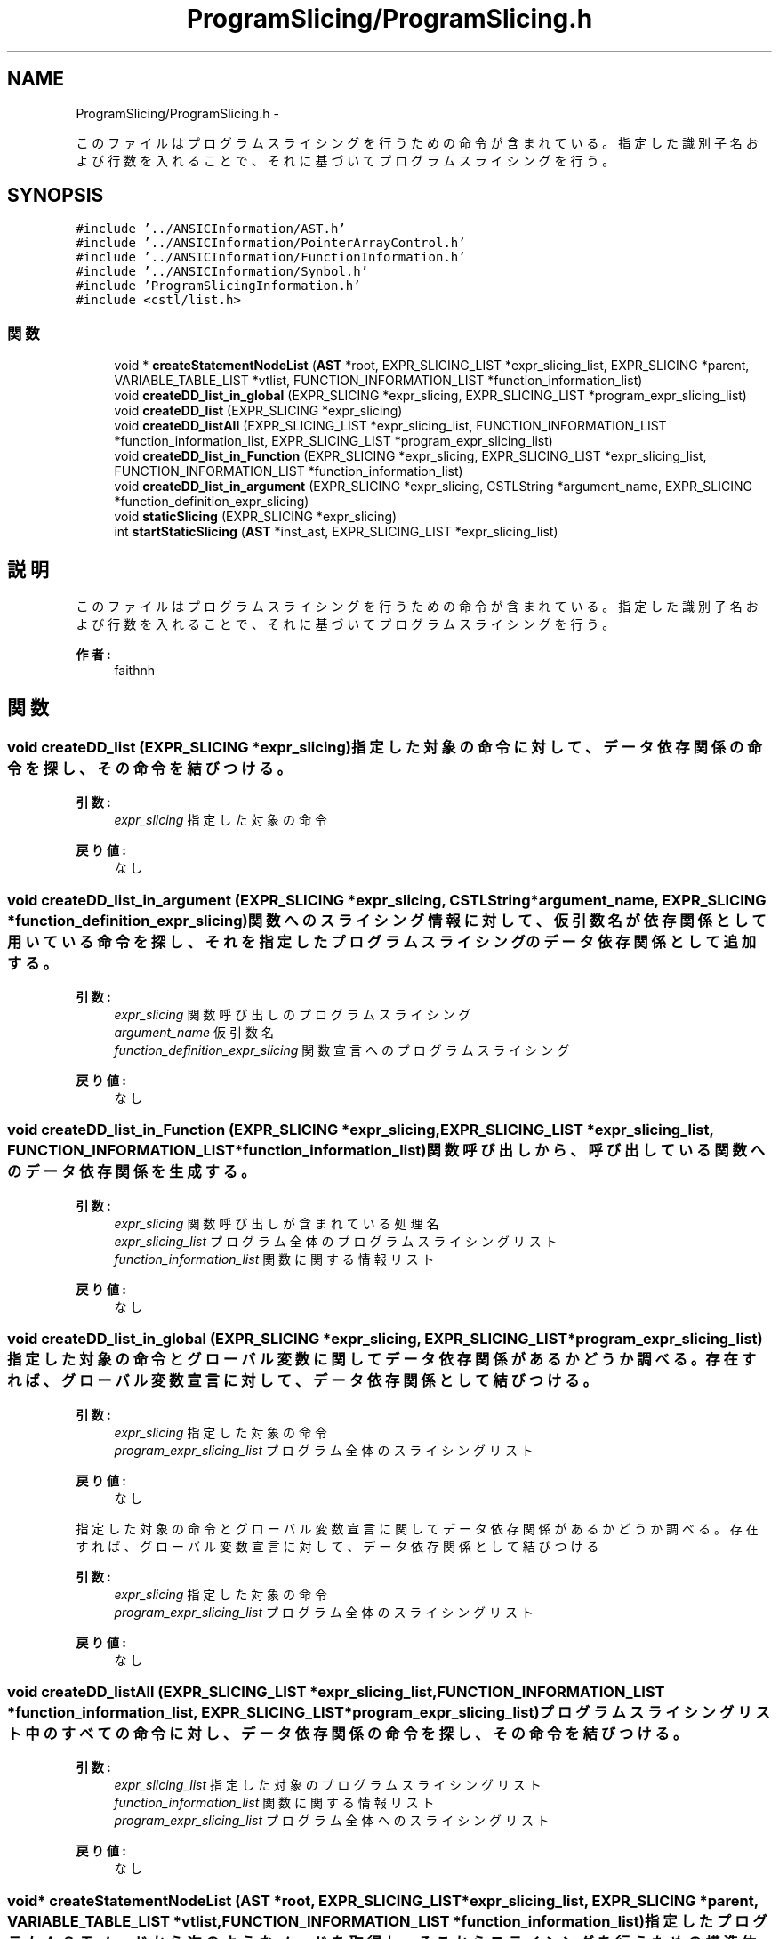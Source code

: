 .TH "ProgramSlicing/ProgramSlicing.h" 3 "Tue Feb 1 2011" "Version 1.0" "ValidateStatementAdder" \" -*- nroff -*-
.ad l
.nh
.SH NAME
ProgramSlicing/ProgramSlicing.h \- 
.PP
このファイルはプログラムスライシングを行うための命令が含まれている。 指定した識別子名および行数を入れることで、それに基づいてプログラムスライシングを行う。  

.SH SYNOPSIS
.br
.PP
\fC#include '../ANSICInformation/AST.h'\fP
.br
\fC#include '../ANSICInformation/PointerArrayControl.h'\fP
.br
\fC#include '../ANSICInformation/FunctionInformation.h'\fP
.br
\fC#include '../ANSICInformation/Synbol.h'\fP
.br
\fC#include 'ProgramSlicingInformation.h'\fP
.br
\fC#include <cstl/list.h>\fP
.br

.SS "関数"

.in +1c
.ti -1c
.RI "void * \fBcreateStatementNodeList\fP (\fBAST\fP *root, EXPR_SLICING_LIST *expr_slicing_list, EXPR_SLICING *parent, VARIABLE_TABLE_LIST *vtlist, FUNCTION_INFORMATION_LIST *function_information_list)"
.br
.ti -1c
.RI "void \fBcreateDD_list_in_global\fP (EXPR_SLICING *expr_slicing, EXPR_SLICING_LIST *program_expr_slicing_list)"
.br
.ti -1c
.RI "void \fBcreateDD_list\fP (EXPR_SLICING *expr_slicing)"
.br
.ti -1c
.RI "void \fBcreateDD_listAll\fP (EXPR_SLICING_LIST *expr_slicing_list, FUNCTION_INFORMATION_LIST *function_information_list, EXPR_SLICING_LIST *program_expr_slicing_list)"
.br
.ti -1c
.RI "void \fBcreateDD_list_in_Function\fP (EXPR_SLICING *expr_slicing, EXPR_SLICING_LIST *expr_slicing_list, FUNCTION_INFORMATION_LIST *function_information_list)"
.br
.ti -1c
.RI "void \fBcreateDD_list_in_argument\fP (EXPR_SLICING *expr_slicing, CSTLString *argument_name, EXPR_SLICING *function_definition_expr_slicing)"
.br
.ti -1c
.RI "void \fBstaticSlicing\fP (EXPR_SLICING *expr_slicing)"
.br
.ti -1c
.RI "int \fBstartStaticSlicing\fP (\fBAST\fP *inst_ast, EXPR_SLICING_LIST *expr_slicing_list)"
.br
.in -1c
.SH "説明"
.PP 
このファイルはプログラムスライシングを行うための命令が含まれている。 指定した識別子名および行数を入れることで、それに基づいてプログラムスライシングを行う。 

\fB作者:\fP
.RS 4
faithnh 
.RE
.PP

.SH "関数"
.PP 
.SS "void createDD_list (EXPR_SLICING *expr_slicing)"指定した対象の命令に対して、データ依存関係の命令を探し、その命令を結びつける。
.PP
\fB引数:\fP
.RS 4
\fIexpr_slicing\fP 指定した対象の命令
.RE
.PP
\fB戻り値:\fP
.RS 4
なし 
.RE
.PP

.SS "void createDD_list_in_argument (EXPR_SLICING *expr_slicing, CSTLString *argument_name, EXPR_SLICING *function_definition_expr_slicing)"関数へのスライシング情報に対して、仮引数名が依存関係として用いている命令を探し、それを指定したプログラムスライシング のデータ依存関係として追加する。
.PP
\fB引数:\fP
.RS 4
\fIexpr_slicing\fP 関数呼び出しのプログラムスライシング 
.br
\fIargument_name\fP 仮引数名 
.br
\fIfunction_definition_expr_slicing\fP 関数宣言へのプログラムスライシング
.RE
.PP
\fB戻り値:\fP
.RS 4
なし 
.RE
.PP

.SS "void createDD_list_in_Function (EXPR_SLICING *expr_slicing, EXPR_SLICING_LIST *expr_slicing_list, FUNCTION_INFORMATION_LIST *function_information_list)"関数呼び出しから、呼び出している関数へのデータ依存関係を生成する。
.PP
\fB引数:\fP
.RS 4
\fIexpr_slicing\fP 関数呼び出しが含まれている処理名 
.br
\fIexpr_slicing_list\fP プログラム全体のプログラムスライシングリスト 
.br
\fIfunction_information_list\fP 関数に関する情報リスト
.RE
.PP
\fB戻り値:\fP
.RS 4
なし 
.RE
.PP

.SS "void createDD_list_in_global (EXPR_SLICING *expr_slicing, EXPR_SLICING_LIST *program_expr_slicing_list)"指定した対象の命令とグローバル変数に関してデータ依存関係があるかどうか調べる。 存在すれば、グローバル変数宣言に対して、データ依存関係として結びつける。
.PP
\fB引数:\fP
.RS 4
\fIexpr_slicing\fP 指定した対象の命令 
.br
\fIprogram_expr_slicing_list\fP プログラム全体のスライシングリスト
.RE
.PP
\fB戻り値:\fP
.RS 4
なし
.RE
.PP
指定した対象の命令とグローバル変数宣言に関してデータ依存関係があるかどうか調べる。 存在すれば、グローバル変数宣言に対して、データ依存関係として結びつける
.PP
\fB引数:\fP
.RS 4
\fIexpr_slicing\fP 指定した対象の命令 
.br
\fIprogram_expr_slicing_list\fP プログラム全体のスライシングリスト
.RE
.PP
\fB戻り値:\fP
.RS 4
なし 
.RE
.PP

.SS "void createDD_listAll (EXPR_SLICING_LIST *expr_slicing_list, FUNCTION_INFORMATION_LIST *function_information_list, EXPR_SLICING_LIST *program_expr_slicing_list)"プログラムスライシングリスト中のすべての命令に対し、データ依存関係の命令を探し、その命令を結びつける。
.PP
\fB引数:\fP
.RS 4
\fIexpr_slicing_list\fP 指定した対象のプログラムスライシングリスト 
.br
\fIfunction_information_list\fP 関数に関する情報リスト 
.br
\fIprogram_expr_slicing_list\fP プログラム全体へのスライシングリスト 
.RE
.PP
\fB戻り値:\fP
.RS 4
なし 
.RE
.PP

.SS "void* createStatementNodeList (\fBAST\fP *root, EXPR_SLICING_LIST *expr_slicing_list, EXPR_SLICING *parent, VARIABLE_TABLE_LIST *vtlist, FUNCTION_INFORMATION_LIST *function_information_list)"指定したプログラムＡＳＴノードから次のようなノードを取得し、 そこからスライシングを行うための構造体リストexpr_slicing_listを生成する。 function_definition_type_a、function_definition_type_b、 expression_statement、declaration_with_init、if_statement、ifelse_statement、switch_statement、while_statement、 dowhile_statement、for_statement_type_a、for_statement_type_b、for_statement_type_c、for_statement_type_d、 goto_statement、continue_statement、break_statement、return_statement、return_expr_statement goto_labeled_statement、case_labeled_statement、default_labeled_statement
.PP
\fB引数:\fP
.RS 4
\fIroot\fP 指定したプログラムＡＳＴノード 
.br
\fIexpr_slicing_list\fP スライシングを行うための構造体 
.br
\fIparent\fP 親のスライシングデータ 
.br
\fIvtlist\fP 変数テーブルリスト 
.br
\fIfunction_information_list\fP 関数に関する情報のリスト
.RE
.PP
\fB戻り値:\fP
.RS 4
なし 
.RE
.PP

.SS "int startStaticSlicing (\fBAST\fP *inst_ast, EXPR_SLICING_LIST *expr_slicing_list)"指定した命令へのASTノードに基づいてexpr_slicing_listに対してスタティックスライシング処理を行う。
.PP
\fB引数:\fP
.RS 4
\fIinst_ast\fP 指定した命令へのASTノード 
.br
\fIexpr_slicing_list\fP スタティックスライシング処理を行うための構造体リスト
.RE
.PP
\fB戻り値:\fP
.RS 4
成功したかどうかを返却する。　１：成功　０：失敗 
.RE
.PP

.SS "void staticSlicing (EXPR_SLICING *expr_slicing)"指定した識別子の命令に対してスタティックスライシング処理を行う。
.PP
\fB引数:\fP
.RS 4
\fIexpr_slicing\fP 指定した命令に対するプログラムスライシング情報
.RE
.PP
\fB戻り値:\fP
.RS 4
なし 
.RE
.PP

.SH "作者"
.PP 
ValidateStatementAdderのソースから Doxygen により生成しました。
